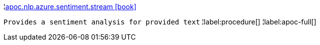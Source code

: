 ¦xref::overview/apoc.nlp/apoc.nlp.azure.sentiment.stream.adoc[apoc.nlp.azure.sentiment.stream icon:book[]] +

`Provides a sentiment analysis for provided text`
¦label:procedure[]
¦label:apoc-full[]
